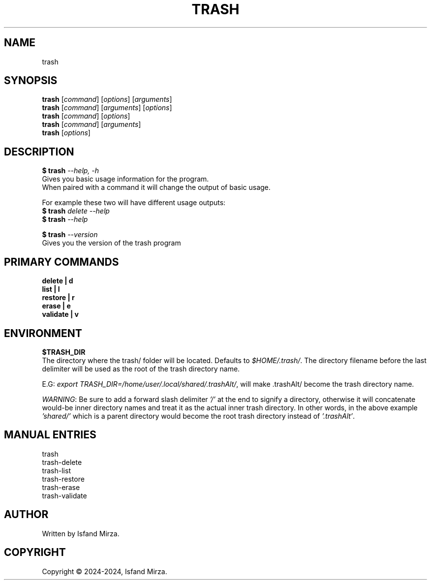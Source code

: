 .nh
.TH TRASH 1 "0.9.0" TRASH "User Manuals"
.SH \fBNAME\fR
trash
.SH \fBSYNOPSIS\fR
\fBtrash\fP [\fIcommand\fP] [\fIoptions\fP] [\fIarguments\fP]
.br
\fBtrash\fP [\fIcommand\fP] [\fIarguments\fP] [\fIoptions\fP]
.br
\fBtrash\fP [\fIcommand\fP] [\fIoptions\fP]
.br
\fBtrash\fP [\fIcommand\fP] [\fIarguments\fP]
.br
\fBtrash\fP [\fIoptions\fP]
.br
.SH \fBDESCRIPTION\fR
.PP
\fB$ trash\fP \fI--help, -h\fP
.br
Gives you basic usage information for the program.
.br
When paired with a command it will change the output of basic usage.

For example these two will have different usage outputs:
.br 
\fB$ trash\fP \fIdelete --help\fP
.br
\fB$ trash\fP \fI--help\fP

\fB$ trash\fP \fI--version\fR
.br
Gives you the version of the trash program
.SH \fBPRIMARY COMMANDS\fR
\fBdelete   | d\fR
.br
\fBlist     | l\fR
.br
\fBrestore  | r\fR
.br
\fBerase    | e\fR
.br
\fBvalidate | v\fR
.SH \fBENVIRONMENT\fR
\fB$TRASH_DIR\fR
.br
The directory where the trash/ folder will be located. Defaults to \fI$HOME/.trash/\fP\&. The directory filename before the last delimiter will be used as the root of the trash directory name.
.PP
E.G:
\fIexport TRASH_DIR=/home/user/.local/shared/.trashAlt/\fP\&, will make .trashAlt/ become the trash directory name.
.PP
\fIWARNING\fP: Be sure to add a forward slash delimiter \fI'/'\fP at the end to signify a directory, otherwise it will concatenate would-be inner directory names and treat it as the actual inner trash directory. In other words, in the above example \fI'shared/'\fP which is a parent directory would become the root trash directory instead of \fI'.trashAlt'\fP.
.SH \fBMANUAL ENTRIES\fR
trash
.br
trash-delete
.br
trash-list
.br
trash-restore
.br
trash-erase
.br
trash-validate
.SH AUTHOR
Written by Isfand Mirza.
.SH COPYRIGHT
Copyright © 2024-2024, Isfand Mirza.
